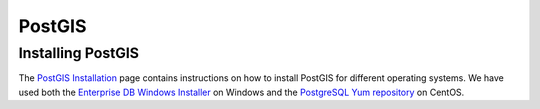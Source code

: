 ﻿.. _service_provision_data_preparation_postgis:

PostGIS
=======

Installing PostGIS
------------------

The `PostGIS Installation <http://www.postgis.net/install>`_ page contains instructions on how to install PostGIS for different operating systems. We have used both the `Enterprise DB Windows Installer <https://www.enterprisedb.com/downloads/postgres-postgresql-downloads>`_ on Windows and the `PostgreSQL Yum repository <https://yum.postgresql.org/>`_ on CentOS.

.. todo::

   Don't think we want to go into more detail on installation ourselves?
